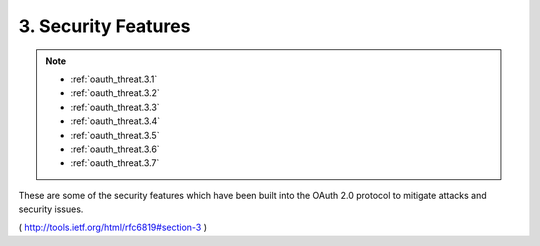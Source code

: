 3.  Security Features
==============================

.. note::

    - :ref:`oauth_threat.3.1`
    - :ref:`oauth_threat.3.2`
    - :ref:`oauth_threat.3.3`
    - :ref:`oauth_threat.3.4`
    - :ref:`oauth_threat.3.5`
    - :ref:`oauth_threat.3.6`
    - :ref:`oauth_threat.3.7`

These are some of the security features which have been built into
the OAuth 2.0 protocol to mitigate attacks and security issues.

( http://tools.ietf.org/html/rfc6819#section-3 ) 
